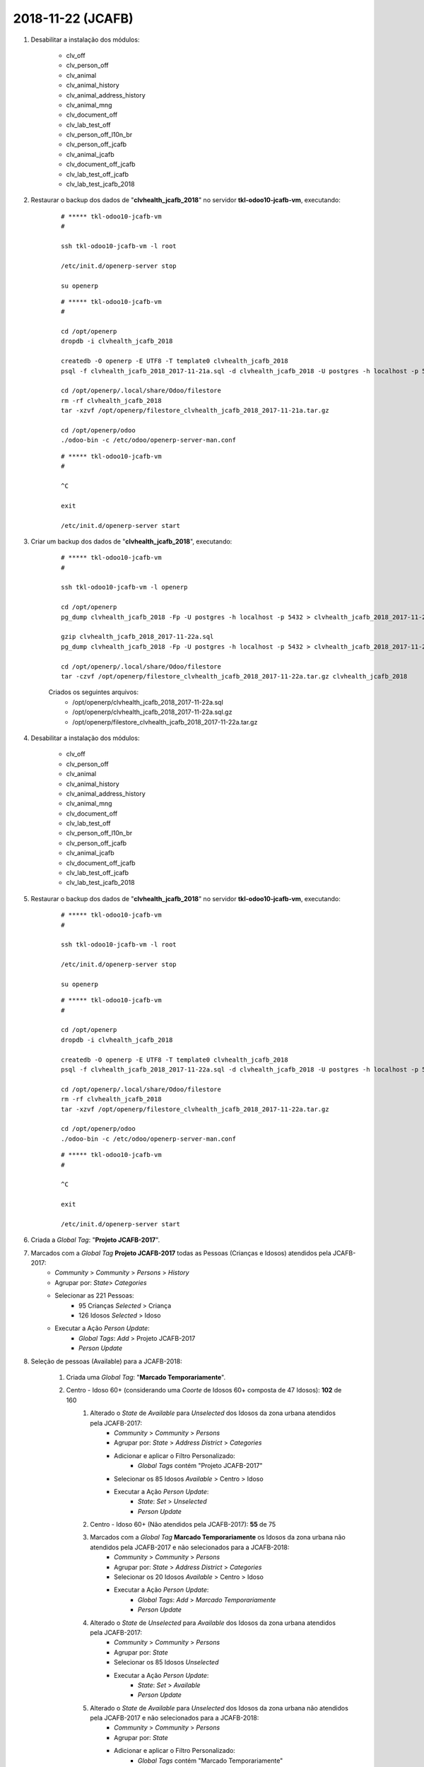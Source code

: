 ==================
2018-11-22 (JCAFB)
==================

#. Desabilitar a instalação dos módulos:

    * clv_off
    * clv_person_off
    * clv_animal
    * clv_animal_history
    * clv_animal_address_history
    * clv_animal_mng
    * clv_document_off
    * clv_lab_test_off
    * clv_person_off_l10n_br
    * clv_person_off_jcafb
    * clv_animal_jcafb
    * clv_document_off_jcafb
    * clv_lab_test_off_jcafb
    * clv_lab_test_jcafb_2018

#. Restaurar o backup dos dados de "**clvhealth_jcafb_2018**" no servidor **tkl-odoo10-jcafb-vm**, executando:

    ::

        # ***** tkl-odoo10-jcafb-vm
        #

        ssh tkl-odoo10-jcafb-vm -l root

        /etc/init.d/openerp-server stop

        su openerp

    ::

        # ***** tkl-odoo10-jcafb-vm
        #

        cd /opt/openerp
        dropdb -i clvhealth_jcafb_2018

        createdb -O openerp -E UTF8 -T template0 clvhealth_jcafb_2018
        psql -f clvhealth_jcafb_2018_2017-11-21a.sql -d clvhealth_jcafb_2018 -U postgres -h localhost -p 5432 -q

        cd /opt/openerp/.local/share/Odoo/filestore
        rm -rf clvhealth_jcafb_2018
        tar -xzvf /opt/openerp/filestore_clvhealth_jcafb_2018_2017-11-21a.tar.gz

        cd /opt/openerp/odoo
        ./odoo-bin -c /etc/odoo/openerp-server-man.conf

    ::

        # ***** tkl-odoo10-jcafb-vm
        #

        ^C

        exit

        /etc/init.d/openerp-server start

#. Criar um backup dos dados de "**clvhealth_jcafb_2018**", executando:

    ::

        # ***** tkl-odoo10-jcafb-vm
        #

        ssh tkl-odoo10-jcafb-vm -l openerp

        cd /opt/openerp
        pg_dump clvhealth_jcafb_2018 -Fp -U postgres -h localhost -p 5432 > clvhealth_jcafb_2018_2017-11-22a.sql

        gzip clvhealth_jcafb_2018_2017-11-22a.sql
        pg_dump clvhealth_jcafb_2018 -Fp -U postgres -h localhost -p 5432 > clvhealth_jcafb_2018_2017-11-22a.sql

        cd /opt/openerp/.local/share/Odoo/filestore
        tar -czvf /opt/openerp/filestore_clvhealth_jcafb_2018_2017-11-22a.tar.gz clvhealth_jcafb_2018

    Criados os seguintes arquivos:
        * /opt/openerp/clvhealth_jcafb_2018_2017-11-22a.sql
        * /opt/openerp/clvhealth_jcafb_2018_2017-11-22a.sql.gz
        * /opt/openerp/filestore_clvhealth_jcafb_2018_2017-11-22a.tar.gz

#. Desabilitar a instalação dos módulos:

    * clv_off
    * clv_person_off
    * clv_animal
    * clv_animal_history
    * clv_animal_address_history
    * clv_animal_mng
    * clv_document_off
    * clv_lab_test_off
    * clv_person_off_l10n_br
    * clv_person_off_jcafb
    * clv_animal_jcafb
    * clv_document_off_jcafb
    * clv_lab_test_off_jcafb
    * clv_lab_test_jcafb_2018

#. Restaurar o backup dos dados de "**clvhealth_jcafb_2018**" no servidor **tkl-odoo10-jcafb-vm**, executando:

    ::

        # ***** tkl-odoo10-jcafb-vm
        #

        ssh tkl-odoo10-jcafb-vm -l root

        /etc/init.d/openerp-server stop

        su openerp

    ::

        # ***** tkl-odoo10-jcafb-vm
        #

        cd /opt/openerp
        dropdb -i clvhealth_jcafb_2018

        createdb -O openerp -E UTF8 -T template0 clvhealth_jcafb_2018
        psql -f clvhealth_jcafb_2018_2017-11-22a.sql -d clvhealth_jcafb_2018 -U postgres -h localhost -p 5432 -q

        cd /opt/openerp/.local/share/Odoo/filestore
        rm -rf clvhealth_jcafb_2018
        tar -xzvf /opt/openerp/filestore_clvhealth_jcafb_2018_2017-11-22a.tar.gz

        cd /opt/openerp/odoo
        ./odoo-bin -c /etc/odoo/openerp-server-man.conf

    ::

        # ***** tkl-odoo10-jcafb-vm
        #

        ^C

        exit

        /etc/init.d/openerp-server start

#. Criada a *Global Tag*: "**Projeto JCAFB-2017**".

#. Marcados com a *Global Tag* **Projeto JCAFB-2017** todas as Pessoas (Crianças e Idosos) atendidos pela JCAFB-2017:
    * *Community* > *Community* > *Persons* > *History*
    * Agrupar por: *State*> *Categories*
    * Selecionar as 221 Pessoas:
        * 95 Crianças *Selected* > Criança
        * 126 Idosos *Selected* > Idoso
    * Executar a Ação *Person Update*:
        * *Global Tags*: *Add* > Projeto JCAFB-2017
        * *Person Update*

#. Seleção de pessoas (Available) para a JCAFB-2018:

    #. Criada uma *Global Tag*: "**Marcado Temporariamente**".
    #. Centro - Idoso 60+ (considerando uma *Coorte* de Idosos 60+ composta de 47 Idosos): **102** de 160
        #. Alterado o *State* de *Available* para *Unselected* dos Idosos da zona urbana atendidos pela JCAFB-2017:
            * *Community* > *Community* > *Persons*
            * Agrupar por: *State* > *Address District* > *Categories*
            * Adicionar e aplicar o Filtro Personalizado:
                * *Global Tags* contém "Projeto JCAFB-2017"
            * Selecionar os 85 Idosos *Available* > Centro > Idoso
            * Executar a Ação *Person Update*:
                * *State*: *Set* > *Unselected*
                * *Person Update*
        #. Centro - Idoso 60+ (Não atendidos pela JCAFB-2017): **55** de 75
        #. Marcados com a *Global Tag* **Marcado Temporariamente** os Idosos da zona urbana não atendidos pela JCAFB-2017 e não selecionados para a JCAFB-2018:
            * *Community* > *Community* > *Persons*
            * Agrupar por: *State* > *Address District* > *Categories*
            * Selecionar os 20 Idosos *Available* > Centro > Idoso
            * Executar a Ação *Person Update*:
                * *Global Tags*: *Add* > *Marcado Temporariamente*
                * *Person Update*
        #. Alterado o *State* de *Unselected* para *Available* dos Idosos da zona urbana atendidos pela JCAFB-2017:
            * *Community* > *Community* > *Persons*
            * Agrupar por: *State*
            * Selecionar os 85 Idosos *Unselected*
            * Executar a Ação *Person Update*:
                * *State*: *Set* > *Available*
                * *Person Update*
        #. Alterado o *State* de *Available* para *Unselected* dos Idosos da zona urbana não atendidos pela JCAFB-2017 e não selecionados para a JCAFB-2018:
            * *Community* > *Community* > *Persons*
            * Agrupar por: *State*
            * Adicionar e aplicar o Filtro Personalizado:
                * *Global Tags* contém "Marcado Temporariamente"
            * Selecionar os 20 Idosos *Available*
            * Executar a Ação *Person Update*:
                * *State*: *Set* > *Unselected*
                * *Person Update*
        #. Centro - Idoso 60+ (Atendidos pela JCAFB-2017): **47** de 85
        #. Alterado o *State* de *Unselected* para *Available* dos Idosos da zona urbana não atendidos pela JCAFB-2017 e não selecionados para a JCAFB-2018:
            * *Community* > *Community* > *Persons*
            * Agrupar por: *State*
            * Selecionar os 20 Idosos *Unselected*
            * Executar a Ação *Person Update*:
                * *State*: *Set* > *Available*
                * *Person Update*
        #. Desmarcados com a *Global Tag* **Marcado Temporariamente** os Idosos da zona urbana não atendidos pela JCAFB-2017 e não selecionados para a JCAFB-2018:
            * *Community* > *Community* > *Persons*
            * Adicionar e aplicar o Filtro Personalizado:
                * *Global Tags* contém "Marcado"
            * Selecionar os 20 Idosos
            * Executar a Ação *Person Update*:
                * *Global Tags*: *Remove* > *Marcado Temporariamente*
                * *Person Update*
    #. Centro - Criança 2: **6** de 10
    #. Centro - Criança 3: **9** de 9
    #. Centro - Criança 4-8: **63** de 63
    #. Centro - Criança 9: **4** de 4
    #. Asfalto Gália - Idoso 60+: **1** de 9
    #. Asfalto Gália - Criança 2: **1** de 2
    #. Asfalto Gália - Criança 4-8: **7** de 7
    #. Asfalto Gália - Criança 9: **1** de 1
    #. Banco da Terra - Criança 3: **1** de 2
    #. Banco da Terra - Criança 4-8: **4** de 4
    #. Caic - Idoso 60+: **8** de 40
    #. Caic - Criança 4-8: **4** de 6
    #. Porto - Idoso 60+: **6** de 39
    #. Porto - Criança 4-8: **6** de 13
    #. Água Virada - Idoso 60+: **5** de 10
    #. Água da Peroba - Idoso 60+: **7** de 7
    #. Água da Peroba - Criança 3: **1** de 1

#. Criar um backup dos dados de "**clvhealth_jcafb_2018**", executando:

    ::

        # ***** tkl-odoo10-jcafb-vm
        #

        ssh tkl-odoo10-jcafb-vm -l openerp

        cd /opt/openerp
        pg_dump clvhealth_jcafb_2018 -Fp -U postgres -h localhost -p 5432 > clvhealth_jcafb_2018_2017-11-22b.sql

        gzip clvhealth_jcafb_2018_2017-11-22b.sql
        pg_dump clvhealth_jcafb_2018 -Fp -U postgres -h localhost -p 5432 > clvhealth_jcafb_2018_2017-11-22b.sql

        cd /opt/openerp/.local/share/Odoo/filestore
        tar -czvf /opt/openerp/filestore_clvhealth_jcafb_2018_2017-11-22b.tar.gz clvhealth_jcafb_2018

    Criados os seguintes arquivos:
        * /opt/openerp/clvhealth_jcafb_2018_2017-11-22b.sql
        * /opt/openerp/clvhealth_jcafb_2018_2017-11-22b.sql.gz
        * /opt/openerp/filestore_clvhealth_jcafb_2018_2017-11-22b.tar.gz

#. Restaurar o backup dos dados de "**clvhealth_jcafb_2018**" no servidor **clvheatlh-jcafb-2018-aws-tst**, executando:

    ::

        # ***** clvheatlh-jcafb-2018-aws-tst
        #

        ssh clvheatlh-jcafb-2018-aws-tst -l root

        /etc/init.d/openerp-server stop

        su openerp

        cd /opt/openerp
        gzip -d clvhealth_jcafb_2018_2017-11-22b.sql.gz

        dropdb -i clvhealth_jcafb_2018

        createdb -O openerp -E UTF8 -T template0 clvhealth_jcafb_2018
        psql -f clvhealth_jcafb_2018_2017-11-22b.sql -d clvhealth_jcafb_2018 -U postgres -h localhost -p 5432 -q

        cd /opt/openerp/.local/share/Odoo/filestore
        rm -rf clvhealth_jcafb_2018
        tar -xzvf /opt/openerp/filestore_clvhealth_jcafb_2018_2017-11-22b.tar.gz

        cd /opt/openerp/clvsol_clvhealth_jcafb
        git pull

        cd /opt/openerp/clvsol_odoo_addons
        git pull

        cd /opt/openerp/clvsol_odoo_addons_jcafb
        git pull

        cd /opt/openerp/clvsol_odoo_addons_l10n_br
        git pull

        cd /opt/openerp/clvsol_odoo_api
        git pull

        exit
        /etc/init.d/openerp-server start

#. Atualizar o **Apelido do Domínio** no servidor **clvheatlh-jcafb-2018-aws-tst**:

    * Menu: **Configurações** > **Configurações Gerais**
        * Apelido do Domínio: **54.233.68.133**
